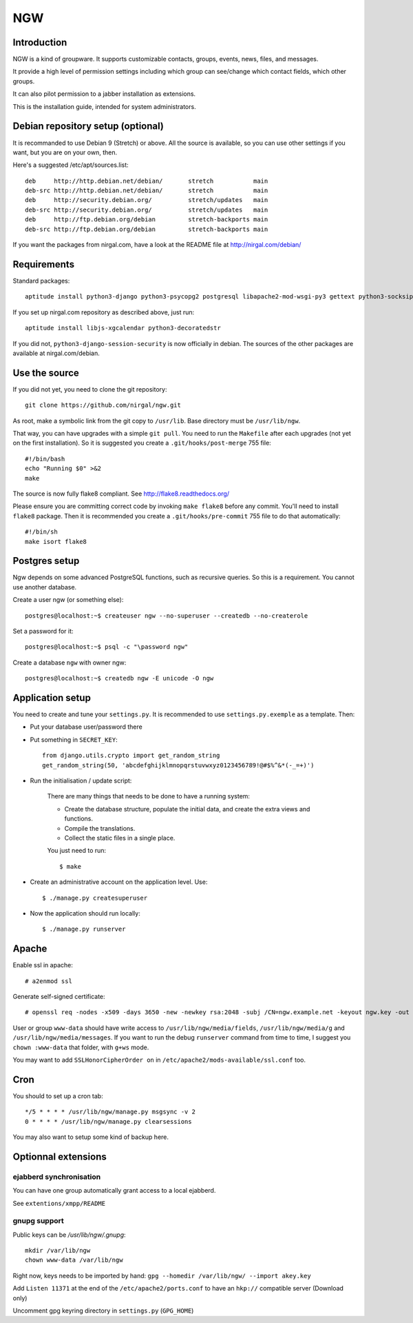 ﻿.. This document uses rst format. See http://docutils.sourceforge.net/
   Quick start: http://docutils.sourceforge.net/docs/user/rst/quickref.html
   Use "make README.html" to make the nice HTML version (requires python3-docutils or python-docutils)
   vim: ts=4 et

===
NGW
===

Introduction
============

NGW is a kind of groupware. It supports customizable contacts, groups, events, news, files, and messages.

It provide a high level of permission settings including which group can see/change which contact fields, which other groups.

It can also pilot permission to a jabber installation as extensions.

This is the installation guide, intended for system administrators.


Debian repository setup (optional)
==================================
It is recommanded to use Debian 9 (Stretch) or above. All the source is available, so you can use other settings if you want, but you are on your own, then.

Here's a suggested /etc/apt/sources.list::

    deb     http://http.debian.net/debian/       stretch           main
    deb-src http://http.debian.net/debian/       stretch           main
    deb     http://security.debian.org/          stretch/updates   main
    deb-src http://security.debian.org/          stretch/updates   main
    deb     http://ftp.debian.org/debian         stretch-backports main
    deb-src http://ftp.debian.org/debian         stretch-backports main

If you want the packages from nirgal.com, have a look at the README file at http://nirgal.com/debian/


Requirements
============

Standard packages::

    aptitude install python3-django python3-psycopg2 postgresql libapache2-mod-wsgi-py3 gettext python3-socksipy python3-uno python3-cracklib python3-magic python3-pil tor make python3-gnupg libjs-jquery-ui openssl python3-django-session-security

If you set up nirgal.com repository as described above, just run::

    aptitude install libjs-xgcalendar python3-decoratedstr

If you did not, ``python3-django-session-security`` is now officially in debian. The sources of the other packages are available at nirgal.com/debian.


Use the source
==============

If you did not yet, you need to clone the git repository::

    git clone https://github.com/nirgal/ngw.git

As root, make a symbolic link from the git copy to ``/usr/lib``. Base directory must be ``/usr/lib/ngw``.

That way, you can have upgrades with a simple ``git pull``. You need to run the ``Makefile`` after each upgrades (not yet on the first installation). So it is suggested you create a ``.git/hooks/post-merge`` 755 file::

    #!/bin/bash
    echo "Running $0" >&2
    make

The source is now fully flake8 compliant. See http://flake8.readthedocs.org/

Please ensure you are committing correct code by invoking ``make flake8`` before any commit. You'll need to install ``flake8`` package.
Then it is recommended you create a ``.git/hooks/pre-commit`` 755 file to do that automatically::

    #!/bin/sh
    make isort flake8


Postgres setup
==============

Ngw depends on some advanced PostgreSQL functions, such as recursive queries. So this is a requirement. You cannot use another database.

Create a user ngw (or something else)::

    postgres@localhost:~$ createuser ngw --no-superuser --createdb --no-createrole

Set a password for it::

    postgres@localhost:~$ psql -c "\password ngw"

Create a database ``ngw`` with owner ngw::

    postgres@localhost:~$ createdb ngw -E unicode -O ngw


Application setup
=================

You need to create and tune your ``settings.py``. It is recommended to use ``settings.py.exemple`` as a template. Then:

- Put your database user/password there
- Put something in ``SECRET_KEY``::

    from django.utils.crypto import get_random_string
    get_random_string(50, 'abcdefghijklmnopqrstuvwxyz0123456789!@#$%^&*(-_=+)')

- Run the initialisation / update script:

    There are many things that needs to be done to have a running system:

    - Create the database structure, populate the initial data, and create the extra views and functions.
    - Compile the translations.
    - Collect the static files in a single place.

    You just need to run::

    $ make

- Create an administrative account on the application level. Use::

    $ ./manage.py createsuperuser

- Now the application should run locally::

    $ ./manage.py runserver


Apache
======

Enable ssl in apache::

    # a2enmod ssl

Generate self-signed certificate::

    # openssl req -nodes -x509 -days 3650 -new -newkey rsa:2048 -subj /CN=ngw.example.net -keyout ngw.key -out ngw.crt

User or group ``www-data`` should have write access to ``/usr/lib/ngw/media/fields``, ``/usr/lib/ngw/media/g`` and ``/usr/lib/ngw/media/messages``. If you want to run the debug ``runserver`` command from time to time, I suggest you ``chown :www-data`` that folder, with ``g+ws`` mode.

You may want to add ``SSLHonorCipherOrder on`` in ``/etc/apache2/mods-available/ssl.conf`` too.

Cron
====

You should to set up a cron tab::

    */5 * * * * /usr/lib/ngw/manage.py msgsync -v 2
    0 * * * * /usr/lib/ngw/manage.py clearsessions

You may also want to setup some kind of backup here.


Optionnal extensions
====================

ejabberd synchronisation
------------------------

You can have one group automatically grant access to a local ejabberd.

See ``extentions/xmpp/README``

gnupg support
-------------

Public keys can be */usr/lib/ngw/.gnupg*::

    mkdir /var/lib/ngw
    chown www-data /var/lib/ngw

Right now, keys needs to be imported by hand: ``gpg --homedir /var/lib/ngw/ --import akey.key``

Add ``Listen 11371`` at the end of the ``/etc/apache2/ports.conf`` to have an ``hkp://`` compatible server (Download only)

Uncomment gpg keyring directory in ``settings.py`` (``GPG_HOME``)
